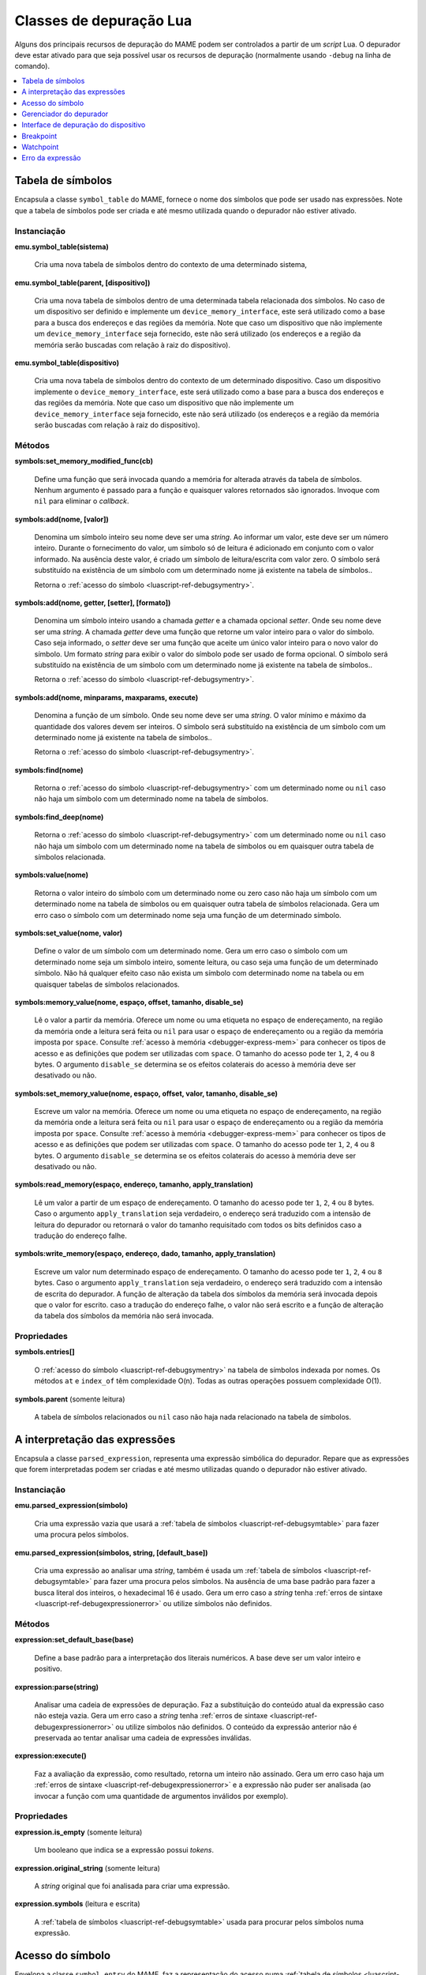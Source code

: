 .. raw:: latex

	\clearpage


.. _luascript-ref-debugger:

Classes de depuração Lua
========================

Alguns dos principais recursos de depuração do MAME podem ser
controlados a partir de um *script* Lua. O depurador deve estar ativado
para que seja possível usar os recursos de depuração (normalmente
usando ``-debug`` na linha de comando).

.. contents::
    :local:
    :depth: 1


.. _luascript-ref-debugsymtable:

Tabela de símbolos
------------------

|encaa| ``symbol_table`` do MAME, fornece o nome dos símbolos que pode
ser usado nas expressões. Note que a tabela de símbolos pode ser criada
e até mesmo utilizada quando o depurador não estiver ativado.


Instanciação
~~~~~~~~~~~~

**emu.symbol_table(sistema)**

	Cria uma nova tabela de símbolos dentro do contexto de uma
	determinado sistema,


**emu.symbol_table(parent, [dispositivo])**

	Cria uma nova tabela de símbolos dentro de uma determinada tabela
	relacionada dos símbolos. No caso de um dispositivo ser definido e
	implemente um ``device_memory_interface``, este será utilizado como
	a base para a busca dos endereços e das regiões da memória. Note que
	caso um dispositivo que não implemente um
	``device_memory_interface`` seja fornecido, este não será utilizado
	(os endereços e a região da memória serão buscadas com relação à
	raiz do dispositivo).


**emu.symbol_table(dispositivo)**

	Cria uma nova tabela de símbolos dentro do contexto de um
	determinado dispositivo. Caso um dispositivo implemente o
	``device_memory_interface``, este será utilizado como a base para a
	busca dos endereços e das regiões da memória. Note que caso um
	dispositivo que não implemente um ``device_memory_interface`` seja
	fornecido, este não será utilizado (os endereços e a região da
	memória serão buscadas com relação à raiz do dispositivo).


Métodos
~~~~~~~

**symbols:set_memory_modified_func(cb)**

	Define uma função que será invocada quando a memória for alterada
	através da tabela de símbolos. Nenhum argumento é passado para a
	função e quaisquer valores retornados são ignorados. Invoque com
	``nil`` para eliminar o *callback*.


**symbols:add(nome, [valor])**

	|dusi| |onds|. Ao
	informar um valor, este deve ser um número inteiro. Durante o
	fornecimento do valor, um símbolo só de leitura é adicionado em
	conjunto com o valor informado. Na ausência deste valor, é criado um
	símbolo de leitura/escrita com valor zero. |osss|.

	Retorna o :ref:`acesso do símbolo <luascript-ref-debugsymentry>`.


**symbols:add(nome, getter, [setter], [formato])**

	|dusi| usando a chamada *getter* e a chamada
	opcional *setter*. Onde |onds|. A chamada *getter* deve uma função
	que retorne um valor inteiro para o valor do símbolo. Caso seja
	informado, o *setter* deve ser uma função que aceite um único valor
	inteiro para o novo valor do símbolo. Um formato *string* para
	exibir o valor do símbolo pode ser usado de forma opcional. |osss|.

	Retorna o :ref:`acesso do símbolo <luascript-ref-debugsymentry>`.

**symbols:add(nome, minparams, maxparams, execute)**

	|dafu|. Onde |onds|. O valor mínimo e máximo da quantidade dos
	valores devem ser inteiros. |osss|.

	Retorna o :ref:`acesso do símbolo <luascript-ref-debugsymentry>`.


**symbols:find(nome)**

	Retorna o :ref:`acesso do símbolo <luascript-ref-debugsymentry>` com
	um determinado nome ou ``nil`` caso não haja um símbolo com um
	determinado nome na tabela de símbolos.


**symbols:find_deep(nome)**

	Retorna o :ref:`acesso do símbolo <luascript-ref-debugsymentry>` com
	um determinado nome ou ``nil`` caso não haja um símbolo com um
	determinado nome na tabela de símbolos ou em quaisquer outra tabela
	de símbolos relacionada.


**symbols:value(nome)**

	Retorna o valor inteiro do símbolo com um determinado nome ou zero
	caso não haja um símbolo com um determinado nome na tabela de
	símbolos ou em quaisquer outra tabela de símbolos relacionada.
	|guec| o símbolo com um determinado nome seja uma função de um
	determinado símbolo.


**symbols:set_value(nome, valor)**

	Define o valor de um símbolo com um determinado nome. |guec| o
	símbolo com um determinado nome seja um símbolo inteiro, somente
	leitura, ou caso seja uma função de um determinado símbolo.
	Não há qualquer efeito caso não exista um símbolo com determinado
	nome na tabela ou em quaisquer tabelas de símbolos relacionados.

.. raw:: latex

	\clearpage


**symbols:memory_value(nome, espaço, offset, tamanho, disable_se)**

	Lê o valor a partir da memória. Oferece um nome ou uma etiqueta no
	espaço de endereçamento, na região da memória onde a leitura será
	feita ou ``nil`` para usar o espaço de endereçamento ou a região da
	memória imposta por ``space``. Consulte
	:ref:`acesso à memória <debugger-express-mem>` para conhecer os
	tipos de acesso e as definições que podem ser utilizadas com
	``space``. O tamanho do acesso pode ter ``1``, ``2``, ``4`` ou ``8``
	bytes. O argumento ``disable_se`` determina
	se os efeitos colaterais do acesso à memória deve ser desativado ou
	não.


**symbols:set_memory_value(nome, espaço, offset, valor, tamanho, disable_se)**

	Escreve um valor na memória. Oferece um nome ou uma etiqueta no
	espaço de endereçamento, na região da memória onde a leitura será
	feita ou ``nil`` para usar o espaço de endereçamento ou a região da
	memória imposta por ``space``. Consulte
	:ref:`acesso à memória <debugger-express-mem>` para conhecer os
	tipos de acesso e as definições que podem ser utilizadas com
	``space``. O tamanho do acesso pode ter ``1``, ``2``, ``4`` ou ``8``
	bytes. O argumento ``disable_se`` determina
	se os efeitos colaterais do acesso à memória deve ser desativado ou
	não.


**symbols:read_memory(espaço, endereço, tamanho, apply_translation)**

	Lê um valor a partir de um espaço de endereçamento. O tamanho do
	acesso pode ter ``1``, ``2``, ``4`` ou ``8`` bytes. Caso o argumento
	``apply_translation`` seja verdadeiro, o endereço será traduzido com
	a intensão de leitura do depurador ou retornará o valor do tamanho
	requisitado com todos os bits definidos caso a tradução do endereço
	falhe.


**symbols:write_memory(espaço, endereço, dado, tamanho, apply_translation)**

	Escreve um valor num determinado espaço de endereçamento. O tamanho
	do acesso pode ter ``1``, ``2``, ``4`` ou ``8`` bytes. Caso o
	argumento ``apply_translation`` seja verdadeiro, o endereço será
	traduzido com a intensão de escrita do depurador. A função de
	alteração da tabela dos símbolos da memória será invocada depois que
	o valor for escrito. caso a tradução do endereço falhe, o valor não
	será escrito e a função de alteração da tabela dos símbolos da
	memória não será invocada.


Propriedades
~~~~~~~~~~~~

**symbols.entries[]**

	O :ref:`acesso do símbolo <luascript-ref-debugsymentry>` na tabela
	de símbolos indexada por nomes. Os métodos ``at`` e ``index_of`` têm
	complexidade O(n). Todas as outras operações possuem complexidade
	O(1).


**symbols.parent** |sole|

	A tabela de símbolos relacionados ou ``nil`` caso não haja nada
	relacionado na tabela de símbolos.


.. _luascript-ref-debugexpression:

A interpretação das expressões
------------------------------

|encaa| ``parsed_expression``, representa uma expressão simbólica do
depurador. Repare que as expressões que forem interpretadas podem ser
criadas e até mesmo utilizadas quando o depurador não estiver ativado.


Instanciação
~~~~~~~~~~~~

**emu.parsed_expression(símbolo)**

	Cria uma expressão vazia que usará a :ref:`tabela de símbolos
	<luascript-ref-debugsymtable>` para fazer uma procura pelos
	símbolos.


**emu.parsed_expression(símbolos, string, [default_base])**

	Cria uma expressão ao analisar uma *string*, também é usada um
	:ref:`tabela de símbolos <luascript-ref-debugsymtable>` para fazer
	uma procura pelos símbolos. Na ausência de uma base padrão para fazer
	a busca literal dos inteiros, o hexadecimal 16 é usado.
	|guec| a *string* tenha :ref:`erros de sintaxe
	<luascript-ref-debugexpressionerror>` ou utilize símbolos não
	definidos.


Métodos
~~~~~~~

**expression:set_default_base(base)**

	Define a base padrão para a interpretação dos literais numéricos. A
	base deve ser um valor inteiro e positivo.


**expression:parse(string)**

	Analisar uma cadeia de expressões de depuração. Faz a substituição
	do conteúdo atual da expressão caso não esteja vazia. |guec| a
	*string* tenha :ref:`erros de sintaxe
	<luascript-ref-debugexpressionerror>` ou utilize símbolos não
	definidos. O conteúdo da expressão anterior não é preservada ao
	tentar analisar uma cadeia de expressões inválidas.


**expression:execute()**

	Faz a avaliação da expressão, como resultado, retorna um inteiro não
	assinado. |guec| haja um :ref:`erros de sintaxe
	<luascript-ref-debugexpressionerror>` e a expressão não puder ser
	analisada (ao invocar a função com uma quantidade de argumentos
	inválidos por exemplo).


Propriedades
~~~~~~~~~~~~

**expression.is_empty** |sole|

	Um booleano que indica se a expressão possui *tokens*.


**expression.original_string** |sole|

	A *string* original que foi analisada para criar uma expressão.


**expression.symbols** |lees|

	A :ref:`tabela de símbolos <luascript-ref-debugsymtable>` usada para
	procurar pelos símbolos numa expressão.


.. _luascript-ref-debugsymentry:

Acesso do símbolo
-----------------

Envelopa a classe ``symbol_entry`` do MAME, faz a representação do
acesso numa :ref:`tabela de símbolos <luascript-ref-debugsymtable>`.
Observe que as entradas dos símbolos não devem ser usados depois que a
tabela dos símbolos a que pertencem seja destruída.


Instanciação
~~~~~~~~~~~~

**symbols:add(nome, [valor])**

	Adiciona um símbolo inteiro à
	:ref:`tabela de símbolos <luascript-ref-debugsymtable>`, retornando
	um novo símbolo para o acesso.


**symbols:add(nome, getter, [setter], [formato])**

	Adiciona um símbolo inteiro à
	:ref:`tabela de símbolos <luascript-ref-debugsymtable>`, retornando
	um novo símbolo para o acesso.


**symbols:add(nome, minparams, maxparams, execute)**

	Adiciona uma nova função à
	:ref:`tabela de símbolos <luascript-ref-debugsymtable>`, retornando
	um novo símbolo para o acesso.


Propriedades
~~~~~~~~~~~~

**entry.name** |sole|

	O nome do acesso do símbolo.


**entry.format** |sole|

	O formato da *string* usada para converter o acesso do símbolo para
	ser exibido como texto na tela.


**entry.is_function** |sole|

	Um booleano indicando se o acesso do símbolo é uma função que pode
	ser invocada.


**entry.is_lval** |sole|

	Um booleano indicando se o acesso do símbolo é um símbolo inteiro
	que pode ser definido (se ele pode ser usado no lado esquerdo das
	expressões da atribuição por exemplo).


**entry.value** |lees|

	Um valor inteiro do acesso do símbolo. |guec| caso tente definir um
	valor caso o acesso do símbolo seja de apenas leitura, assim como,
	ao tentar obter ou definir o valor da função de um símbolo.


.. _luascript-ref-debugman:

Gerenciador do depurador
------------------------

|encaa| ``debugger_manager`` do MAME que fornece a interface principal
para controlar o depurador.


Instanciação
~~~~~~~~~~~~

**manager.machine:debugger()**

	Retorna a instância do gerenciador de depuração global ou ``nil`` se
	o depurador não estiver ativado.


Métodos
~~~~~~~

**debugger:command(str)**

	Execute um comando no console do depurador. O argumento é a *string*
	do comando. A saída é enviada ao console do depurador e ao console
	Lua.


Propriedades
~~~~~~~~~~~~

**debugger.consolelog[]** |sole|

	As linhas no log do console (saída dos comandos do depurador).
	Este contêiner suporta apenas o comprimento das operações do índice.


**debugger.errorlog[]** |sole|

	As linhas no registro log de erros (saída ``logerror``).
	Este contêiner suporta apenas o comprimento das operações do índice.


**debugger.visible_cpu** |lees|

	O dispositivo CPU com foco no depurador. As alterações se tornam
	visíveis no console do depurador depois da próxima etapa.
	Não há efeito quando configurando para um dispositivo que não seja
	uma CPU.


**debugger.execution_state** |lees|

	Tanto ``"run"`` se o sistema que estiver sendo emulado estiver
	rodando, ou ``"stop"`` caso esteja parado no depurador.


.. _luascript-ref-devdebug:

Interface de depuração do dispositivo
-------------------------------------

|encaa| ``device_debug`` do MAME que fornece a interface do depurador
para um dispositivo emulado da CPU.


Instanciação
~~~~~~~~~~~~

**manager.machine.devices[tag].debug**

	Retorna a interface do depurador para um dispositivo emulado da CPU
	ou ``nil`` caso o dispositivo não seja uma CPU.


Métodos
~~~~~~~

**debug:step([cnt])**

	Avance através da quantidade especificada das instruções.
	Caso a contagem das instruções não seja informada, o padrão é uma
	única instrução.


**debug:go()**

	Execute a CPU que estiver sendo emulada.

.. raw:: latex

	\clearpage


**debug:bpset(addr, [cond], [act])**

	Defina um breakpoint no endereço informado com uma condição e ações
	opcionais. Caso a ação não seja informada, o padrão é apenas parar
	no depurador. Retorna o número do breakpoint para o novo breakpoint.

	Caso seja especificada, a condição deve ser uma expressão do
	depurador que será avaliada sempre que o breakpoint for atingido.
	A execução só será interrompida se a expressão for avaliada como um
	valor diferente de zero. Caso a condição não seja informada, o
	padrão é sempre estar ativo.


**debug:bpenable([bp])**

	Ative o breakpoint informado ou todos os breakpoints do dispositivo
	caso nenhum número do breakpoint seja informado. Retorna se o número
	informado correspondeu a um breakpoint caso o número do breakpoint
	seja informado ou ``nil`` caso nenhum seja informado.


**debug:bpdisable([bp])**

	Desative o breakpoint informado ou todos os breakpoints do
	dispositivo caso nenhum número seja informado. Retorna se o número
	informado correspondeu a um breakpoint caso o número do breakpoint
	seja informado ou ``nil`` caso nenhum seja informado.


**debug:bpclear([bp])**

	Limpe o breakpoint informado ou todos caso se nenhum número seja
	informado. Retorna se o número informado correspondeu a um
	breakpoint caso o número do breakpoint seja informado ou ``nil``
	caso nenhum seja informado.


**debug:bplist()**

	Retorna uma tabela dos breakpoints para o dispositivo. As chaves são
	os números dos breakpoints e os valores são os
	:ref:`breakpoints <luascript-ref-breakpoint>`.


**debug:wpset(espaço, tipo, endereço, comprimento, [condição], [act])**

	Define um watchpoint sobre o intervalo dos endereços informados com
	uma ação e condição opcionais. O tipo deve ser ``"r"``, ``"w"`` ou
	``"rw"`` para a leitura, a escrita ou a leitura e a escrita do
	breakpoint. Caso a ação não seja informada, o padrão é apenas parar
	no depurador.
	Retorna o número do watchpoint para o novo watchpoint.

	Caso seja especificada, a condição deve ser uma expressão do
	depurador que será avaliada sempre que o breakpoint for atingido.
	A execução só será interrompida caso a expressão seja avaliada como
	um valor diferente de zero. A variável ``wpaddr`` é definida para
	o atual endereço que acionou o watchpoint, a variável ``wpdata`` é
	definida para o dado que está sendo lido ou gravado, a variável
	``wpsize`` é definida para o tamanho do dado em bytes.

	Caso a condição não seja definida, ela sempre estará ativa.


**debug:wpenable([wp])**

	Ative o watchpoint informado ou todos os watchpoints do dispositivo
	caso nenhum número seja informado. Retorna se o número informado
	correspondeu a watchpoint caso um número seja informado ou ``nil``
	caso nenhumseja.

.. raw:: latex

	\clearpage


**debug:wpdisable([wp])**

	Desative o watchpoint informado ou todos os watchpoints do
	dispositivo caso nenhum número seja informado. Retorna se o número
	informado correspondeu a watchpoint caso um número seja informado ou
	``nil`` caso nenhum seja.


**debug:wpclear([wp])**

	Limpe o watchpoint informado ou todos os watchpoints do dispositivo
	caso nenhum número seja informado. Retorna se o número informado
	correspondeu a watchpoint caso um número seja informado ou ``nil``
	caso nenhum seja.


**debug:wplist(spaço)**

	Retorna uma tabela com os watchpoints para o espaço de endereço
	informado para o dispositivo. As chaves são os números watchpoints e
	os valores são os
	:ref:`watchpoints <luascript-ref-watchpoint>`.


.. _luascript-ref-breakpoint:

Breakpoint
----------

|encaa| ``debug_breakpoint`` do MAME que representa um ponto de
interrupção (breakpoint) para um dispositivo emulado da CPU.


Instanciação
~~~~~~~~~~~~

**manager.machine.devices[tag].debug:bplist()[bp]**

	Obtém o breakpoint informado para um dispositivo emulada da CPU ou
	``nil`` caso nenhum breakpoint corresponda ao índice informado.


Propriedades
~~~~~~~~~~~~

**breakpoint.index** |sole|

	O índice do breakpoint. Pode ser usado para ativar, desativar ou
	limpar o breakpoint através da :ref:`interface de depuração do
	dispositivo <luascript-ref-devdebug>`.


**breakpoint.enabled** |lees|

	Um booleano que indica se o breakpoint no momento está ativo.


**breakpoint.address** |sole|

	O endereço do breakpoint.


**breakpoint.condition** |sole|

	Uma expressão do depurador avaliada cada vez que o breakpoint for
	atingido. A ação só será disparada caso esta expressão seja avaliada
	como um valor diferente de zero. Uma *string* vazia caso nenhuma
	condição seja informada.


**breakpoint.action** |sole|

	Uma ação que o depurador executará quando o breakpoint for atingido
	e a condição for avaliada como um valor diferente de zero.
	Uma *string* vazia caso nenhuma ação seja informada.


.. _luascript-ref-watchpoint:

Watchpoint
----------

|encaa| ``debug_watchpoint`` do MAME que representa um ponto de controle
(watchpoint) para um dispositivo emulado da CPU.


Instanciação
~~~~~~~~~~~~

**manager.machine.devices[tag].debug:wplist(espaço)[wp]**

	Obtém o watchpoint informado para um watchpoint de um dispositivo
	emulado da CPU ou ``nil`` caso nenhum watchpoint no espaço de
	endereço corresponda ao índice informado.


Propriedades
~~~~~~~~~~~~

**watchpoint.index** |sole|

	O índice do watchpoint. Pode ser usado para ativar, desativar ou
	limpar o watchpoint através da :ref:`interface de depuração do
	dispositivo <luascript-ref-devdebug>`.


**watchpoint.enabled** |lees|

	Um booleano que indica se o watchpoint no momento está ativo.


**watchpoint.type** |sole|

	O tipo deve ser ``"r"``, ``"w"`` ou ``"rw"`` para a leitura, a
	escrita ou a leitura e a escrita do watchpoint.


**watchpoint.address** |sole|

	O endereço inicial do intervalo dos endereços do watchpoint.


**watchpoint.length** |sole|

	O comprimento do intervalo dos endereços do watchpoint.


**watchpoint.condition** |sole|

	Uma expressão do depurador avaliada cada vez que o watchpoint for
	atingido. A ação só será disparada caso esta expressão seja avaliada
	como um valor diferente de zero. Uma *string* vazia caso nenhuma
	condição seja informada.


**watchpoint.action** |sole|

	Uma ação que o depurador executará quando o watchpoint for atingido
	e a condição for avaliada como um valor diferente de zero.
	Uma *string* vazia caso nenhuma ação seja informada.


.. _luascript-ref-debugexpressionerror:

Erro da expressão
-----------------

|encaa| ``expression_error`` do MAME que descreve um erro que esteja
acontecendo enquanto interpretando ou executando expressões do
depurador. |guec| durante a :ref:`interpretação das expressões
<luascript-ref-debugexpression>`. Pode ser convertida para texto para
fornecer uma descrição do erro.


Propriedades
~~~~~~~~~~~~

**err.code** |sole|

	Um número dependente da implementação que representa a categoria de
	erro. Não deve ser exibido para o usuário.


**err.offset** |sole|

	O deslocamento da string de expressão onde o erro foi encontrado.


.. |encaa| replace:: Encapsula a classe
.. |dusi| replace:: Denomina um símbolo inteiro
.. |onds| replace:: seu nome deve ser uma *string*
.. |osss| replace:: O símbolo será substituído na existência de um
	símbolo com um determinado nome já existente na tabela de símbolos.
.. |dafu| replace:: Denomina a função de um símbolo
.. |guec| replace:: Gera um erro caso
.. |sole| replace:: (somente leitura)
.. |lees| replace:: (leitura e escrita)
